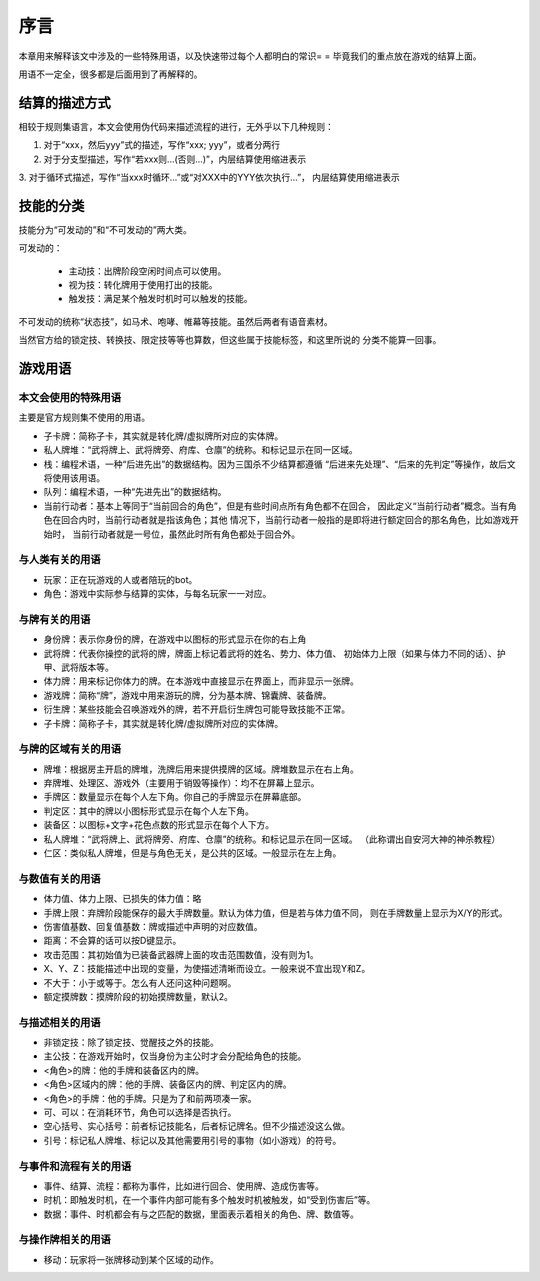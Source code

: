 序言
===================

本章用来解释该文中涉及的一些特殊用语，以及快速带过每个人都明白的常识= =
毕竟我们的重点放在游戏的结算上面。

用语不一定全，很多都是后面用到了再解释的。

结算的描述方式
----------------

相较于规则集语言，本文会使用伪代码来描述流程的进行，无外乎以下几种规则：

1. 对于“xxx，然后yyy”式的描述，写作“xxx; yyy”，或者分两行
2. 对于分支型描述，写作“若xxx则...(否则...)”，内层结算使用缩进表示
3. 对于循环式描述，写作“当xxx时循环...”或“对XXX中的YYY依次执行...”，
内层结算使用缩进表示

技能的分类
----------------

技能分为“可发动的”和“不可发动的”两大类。

可发动的：

  - 主动技：出牌阶段空闲时间点可以使用。
  - 视为技：转化牌用于使用打出的技能。
  - 触发技：满足某个触发时机时可以触发的技能。

不可发动的统称“状态技”，如马术、咆哮、帷幕等技能。虽然后两者有语音素材。

当然官方给的锁定技、转换技、限定技等等也算数，但这些属于技能标签，和这里所说的
分类不能算一回事。

游戏用语
----------------

本文会使用的特殊用语
~~~~~~~~~~~~~~~~~~~~~

主要是官方规则集不使用的用语。

- 子卡牌：简称子卡，其实就是转化牌/虚拟牌所对应的实体牌。
- 私人牌堆：“武将牌上、武将牌旁、府库、仓廪”的统称。和标记显示在同一区域。
- 栈：编程术语，一种“后进先出”的数据结构。因为三国杀不少结算都遵循
  “后进来先处理”、“后来的先判定”等操作，故后文将使用该用语。
- 队列：编程术语，一种“先进先出”的数据结构。
- 当前行动者：基本上等同于“当前回合的角色”，但是有些时间点所有角色都不在回合，
  因此定义“当前行动者”概念。当有角色在回合内时，当前行动者就是指该角色；其他
  情况下，当前行动者一般指的是即将进行额定回合的那名角色，比如游戏开始时，
  当前行动者就是一号位，虽然此时所有角色都处于回合外。

与人类有关的用语
~~~~~~~~~~~~~~~~~

- 玩家：正在玩游戏的人或者陪玩的bot。
- 角色：游戏中实际参与结算的实体，与每名玩家一一对应。

与牌有关的用语
~~~~~~~~~~~~~~~

- 身份牌：表示你身份的牌，在游戏中以图标的形式显示在你的右上角
- 武将牌：代表你操控的武将的牌，牌面上标记着武将的姓名、势力、体力值、
  初始体力上限（如果与体力不同的话）、护甲、武将版本等。
- 体力牌：用来标记你体力的牌。在本游戏中直接显示在界面上，而非显示一张牌。
- 游戏牌：简称“牌”，游戏中用来游玩的牌，分为基本牌、锦囊牌、装备牌。
- 衍生牌：某些技能会召唤游戏外的牌，若不开启衍生牌包可能导致技能不正常。
- 子卡牌：简称子卡，其实就是转化牌/虚拟牌所对应的实体牌。

与牌的区域有关的用语
~~~~~~~~~~~~~~~~~~~~~

- 牌堆：根据房主开启的牌堆，洗牌后用来提供摸牌的区域。牌堆数显示在右上角。
- 弃牌堆、处理区、游戏外（主要用于销毁等操作）：均不在屏幕上显示。
- 手牌区：数量显示在每个人左下角。你自己的手牌显示在屏幕底部。
- 判定区：其中的牌以小图标形式显示在每个人左下角。
- 装备区：以图标+文字+花色点数的形式显示在每个人下方。
- 私人牌堆：“武将牌上、武将牌旁、府库、仓廪”的统称。和标记显示在同一区域。
  （此称谓出自安河大神的神杀教程）
- 仁区：类似私人牌堆，但是与角色无关，是公共的区域。一般显示在左上角。

与数值有关的用语
~~~~~~~~~~~~~~~~~

- 体力值、体力上限、已损失的体力值：略
- 手牌上限：弃牌阶段能保存的最大手牌数量。默认为体力值，但是若与体力值不同，
  则在手牌数量上显示为X/Y的形式。
- 伤害值基数、回复值基数：牌或描述中声明的对应数值。
- 距离：不会算的话可以按D键显示。
- 攻击范围：其初始值为已装备武器牌上面的攻击范围数值，没有则为1。
- X、Y、Z：技能描述中出现的变量，为使描述清晰而设立。一般来说不宜出现Y和Z。
- 不大于：小于或等于。怎么有人还问这种问题啊。
- 额定摸牌数：摸牌阶段的初始摸牌数量，默认2。

与描述相关的用语
~~~~~~~~~~~~~~~~~

- 非锁定技：除了锁定技、觉醒技之外的技能。
- 主公技：在游戏开始时，仅当身份为主公时才会分配给角色的技能。
- <角色>的牌：他的手牌和装备区内的牌。
- <角色>区域内的牌：他的手牌、装备区内的牌、判定区内的牌。
- <角色>的手牌：他的手牌。只是为了和前两项凑一家。
- 可、可以：在消耗环节，角色可以选择是否执行。
- 空心括号、实心括号：前者标记技能名，后者标记牌名。但不少描述没这么做。
- 引号：标记私人牌堆、标记以及其他需要用引号的事物（如小游戏）的符号。

与事件和流程有关的用语
~~~~~~~~~~~~~~~~~~~~~~~

- 事件、结算、流程：都称为事件，比如进行回合、使用牌、造成伤害等。
- 时机：即触发时机，在一个事件内部可能有多个触发时机被触发，如“受到伤害后”等。
- 数据：事件、时机都会有与之匹配的数据，里面表示着相关的角色、牌、数值等。

与操作牌相关的用语
~~~~~~~~~~~~~~~~~~~

- 移动：玩家将一张牌移动到某个区域的动作。
